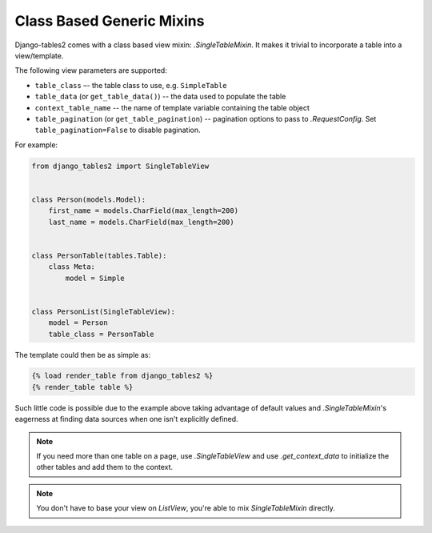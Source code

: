 Class Based Generic Mixins
==========================

Django-tables2 comes with a class based view mixin: `.SingleTableMixin`.
It makes it trivial to incorporate a table into a view/template.

The following view parameters are supported:

- ``table_class`` –- the table class to use, e.g. ``SimpleTable``
- ``table_data`` (or ``get_table_data()``) -- the data used to populate the table
- ``context_table_name`` -- the name of template variable containing the table object
- ``table_pagination`` (or ``get_table_pagination``) -- pagination
  options to pass to `.RequestConfig`. Set ``table_pagination=False``
  to disable pagination.

.. __: https://docs.djangoproject.com/en/stable/topics/class-based-views/

For example:

.. sourcecode:: python

    from django_tables2 import SingleTableView


    class Person(models.Model):
        first_name = models.CharField(max_length=200)
        last_name = models.CharField(max_length=200)


    class PersonTable(tables.Table):
        class Meta:
            model = Simple


    class PersonList(SingleTableView):
        model = Person
        table_class = PersonTable


The template could then be as simple as:

.. sourcecode:: django

    {% load render_table from django_tables2 %}
    {% render_table table %}

Such little code is possible due to the example above taking advantage of
default values and `.SingleTableMixin`'s eagerness at finding data sources
when one isn't explicitly defined.

.. note::

    If you need more than one table on a page, use `.SingleTableView` and use
    `.get_context_data` to initialize the other tables and add them to the
    context.

.. note::

    You don't have to base your view on `ListView`, you're able to mix
    `SingleTableMixin` directly.
